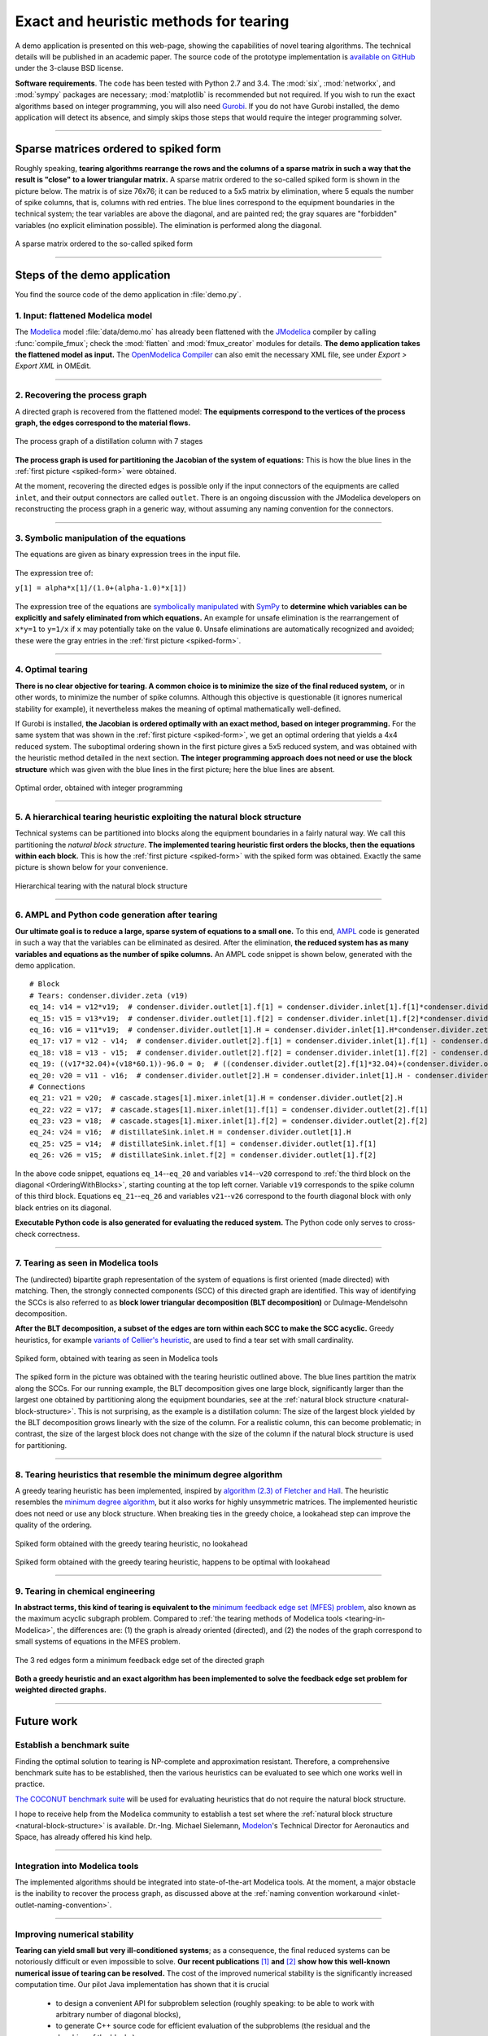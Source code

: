 .. sdopt-tearing documentation master file, created by
   sphinx-quickstart on Sat Feb 28 23:04:04 2015.
   You can adapt this file completely to your liking, but it should at least
   contain the root `toctree` directive.


=======================================
Exact and heuristic methods for tearing
=======================================

A demo application is presented on this web-page, showing the capabilities
of novel tearing algorithms. The technical details will be published in an 
academic paper. The source code of the prototype implementation is `available on
GitHub <https://github.com/baharev/sdopt-tearing>`_ under the 3-clause BSD 
license.

**Software requirements**. The code has been tested with Python 2.7 and 3.4. 
The :mod:`six`, :mod:`networkx`, and :mod:`sympy` packages are necessary; 
:mod:`matplotlib` is recommended but not required. If you wish to run the exact 
algorithms based on integer programming, you will also need `Gurobi 
<http://www.gurobi.com/>`_. If you do not have Gurobi installed, the demo 
application will detect its absence, and simply skips those steps that would 
require the integer programming solver.

--------------------------------------------------------------------------------

.. _spiked-form:

Sparse matrices ordered to spiked form
======================================

Roughly speaking, **tearing algorithms rearrange the rows and the columns of a 
sparse matrix in such a way that the result is "close" to a lower triangular 
matrix.** A sparse matrix ordered to the so-called spiked form is shown in the 
picture below. The matrix is of size 76x76; it can be reduced to a 5x5 matrix by 
elimination, where 5 equals the number of spike columns, that is, columns with 
red entries. The blue lines correspond to the equipment boundaries in the 
technical system; the tear variables are above the diagonal, and are painted 
red; the gray squares are "forbidden" variables (no explicit elimination 
possible). The elimination is performed along the diagonal.

.. figure:: ./pics/SpikedForm.png
   :alt: A sparse matrix ordered to the so-called spiked form.
   :align: center
   :scale: 50%
   
   A sparse matrix ordered to the so-called spiked form

--------------------------------------------------------------------------------

Steps of the demo application
=============================

You find the source code of the demo application in :file:`demo.py`.


1. Input: flattened Modelica model
----------------------------------

The `Modelica <https://www.modelica.org/>`_ model :file:`data/demo.mo` has 
already been flattened with the `JModelica <http://www.jmodelica.org/>`_ 
compiler by calling :func:`compile_fmux`; check the :mod:`flatten` and 
:mod:`fmux_creator` modules for details. **The demo application takes the 
flattened model as input.** The `OpenModelica Compiler 
<https://openmodelica.org/openmodelicaworld/tools>`_ can also emit the necessary 
XML file, see under *Export > Export XML* in OMEdit.

--------------------------------------------------------------------------------

2. Recovering the process graph
-------------------------------

A directed graph is recovered from the flattened model: **The equipments 
correspond to the vertices of the process graph, the edges correspond to the 
material flows.**

.. figure:: ./pics/Cascade.png
   :alt: The process graph of a distillation column with 7 stages.
   :align: center
   :scale: 75%

   The process graph of a distillation column with 7 stages

**The process graph is used for partitioning the Jacobian of the system of 
equations:** This is how the blue lines in the :ref:`first picture 
<spiked-form>` were obtained.

.. _inlet-outlet-naming-convention:

At the moment, recovering the directed edges is possible only if the input 
connectors of the equipments are called ``inlet``, and their output connectors 
are called ``outlet``. There is an ongoing discussion with the JModelica 
developers on reconstructing the process graph in a generic way, without 
assuming any naming convention for the connectors.

--------------------------------------------------------------------------------

3. Symbolic manipulation of the equations
-----------------------------------------

The equations are given as binary expression trees in the input file.
    
.. figure:: ./pics/ExprTree.png
   :alt: Example of an expression tree.
   :align: center
   :scale: 75%
   
   The expression tree of:
   
   ``y[1] = alpha*x[1]/(1.0+(alpha-1.0)*x[1])``


The expression tree of the equations are `symbolically manipulated 
<http://docs.sympy.org/latest/tutorial/manipulation.html>`_  with `SymPy 
<http://www.sympy.org/>`_ to **determine which variables can be explicitly and 
safely eliminated from which equations.** An example for unsafe elimination is 
the rearrangement of ``x*y=1`` to ``y=1/x`` if ``x`` may potentially take on the 
value ``0``. Unsafe eliminations are automatically recognized and avoided; these 
were the gray entries in the :ref:`first picture <spiked-form>`.

--------------------------------------------------------------------------------

4. Optimal tearing
------------------

**There is no clear objective for tearing. A common choice is to minimize the 
size of the final reduced system,** or in other words, to minimize the number of 
spike columns. Although this objective is questionable (it ignores numerical 
stability for example), it nevertheless makes the meaning of optimal 
mathematically well-defined.

If Gurobi is installed, **the Jacobian is ordered optimally with an exact 
method, based on integer programming.** For the same system that was shown in 
the :ref:`first picture <spiked-form>`, we get an optimal ordering that yields a 
4x4 reduced system. The suboptimal ordering shown in the first picture gives a 
5x5 reduced system, and was obtained with the heuristic method detailed in the 
next section. **The integer programming approach does not need or use the block 
structure** which was given with the blue lines in the first picture; here the 
blue lines are absent.

.. figure:: ./pics/OptimalTearing.png
   :alt: Optimal order, obtained with integer programming.
   :align: center
   :scale: 50%
   
   Optimal order, obtained with integer programming

--------------------------------------------------------------------------------

.. _natural-block-structure:

5. A hierarchical tearing heuristic exploiting the natural block structure
--------------------------------------------------------------------------

Technical systems can be partitioned into blocks along the equipment boundaries 
in a fairly natural way. We call this partitioning the *natural block 
structure*. **The implemented tearing heuristic first orders the blocks, then 
the equations within each block.** This is how the :ref:`first picture 
<spiked-form>` with the spiked form was obtained. Exactly the same picture is 
shown below for your convenience.

.. _OrderingWithBlocks:

.. figure:: ./pics/SpikedForm.png
   :alt: Hierarchical tearing with the natural block structure.
   :align: center
   :scale: 50%
   
   Hierarchical tearing with the natural block structure

--------------------------------------------------------------------------------

6. AMPL and Python code generation after tearing
------------------------------------------------

**Our ultimate goal is to reduce a large, sparse system of equations to a small
one.** To this end, `AMPL <http://en.wikipedia.org/wiki/AMPL>`_
code is generated in such a way that the variables can be eliminated as 
desired. After the elimination, **the reduced system has as many variables and 
equations as the number of spike columns.** An AMPL code snippet is shown 
below, generated with the demo application. ::

    # Block
    # Tears: condenser.divider.zeta (v19)
    eq_14: v14 = v12*v19;  # condenser.divider.outlet[1].f[1] = condenser.divider.inlet[1].f[1]*condenser.divider.zeta
    eq_15: v15 = v13*v19;  # condenser.divider.outlet[1].f[2] = condenser.divider.inlet[1].f[2]*condenser.divider.zeta
    eq_16: v16 = v11*v19;  # condenser.divider.outlet[1].H = condenser.divider.inlet[1].H*condenser.divider.zeta
    eq_17: v17 = v12 - v14;  # condenser.divider.outlet[2].f[1] = condenser.divider.inlet[1].f[1] - condenser.divider.outlet[1].f[1]
    eq_18: v18 = v13 - v15;  # condenser.divider.outlet[2].f[2] = condenser.divider.inlet[1].f[2] - condenser.divider.outlet[1].f[2]
    eq_19: ((v17*32.04)+(v18*60.1))-96.0 = 0;  # ((condenser.divider.outlet[2].f[1]*32.04)+(condenser.divider.outlet[2].f[2]*60.1))-96.0 = 0
    eq_20: v20 = v11 - v16;  # condenser.divider.outlet[2].H = condenser.divider.inlet[1].H - condenser.divider.outlet[1].H
    # Connections
    eq_21: v21 = v20;  # cascade.stages[1].mixer.inlet[1].H = condenser.divider.outlet[2].H
    eq_22: v22 = v17;  # cascade.stages[1].mixer.inlet[1].f[1] = condenser.divider.outlet[2].f[1]
    eq_23: v23 = v18;  # cascade.stages[1].mixer.inlet[1].f[2] = condenser.divider.outlet[2].f[2]
    eq_24: v24 = v16;  # distillateSink.inlet.H = condenser.divider.outlet[1].H
    eq_25: v25 = v14;  # distillateSink.inlet.f[1] = condenser.divider.outlet[1].f[1]
    eq_26: v26 = v15;  # distillateSink.inlet.f[2] = condenser.divider.outlet[1].f[2]

In the above code snippet, equations ``eq_14``--``eq_20`` and variables 
``v14``--``v20`` correspond to :ref:`the third block on the diagonal 
<OrderingWithBlocks>`, starting counting at the top left corner. Variable 
``v19`` corresponds to the spike column of this third block. Equations 
``eq_21``--``eq_26`` and variables ``v21``--``v26`` correspond to the fourth 
diagonal block with only black entries on its diagonal.

**Executable Python code is also generated for evaluating the reduced system.** 
The Python code only serves to cross-check correctness.

--------------------------------------------------------------------------------

.. _tearing-in-Modelica:

7. Tearing as seen in Modelica tools
------------------------------------

The (undirected) bipartite graph representation of the system of equations is 
first oriented (made directed) with matching. Then, the strongly connected 
components (SCC) of this directed graph are identified. This way of identifying 
the SCCs is also referred to as **block lower triangular decomposition (BLT 
decomposition)** or Dulmage-Mendelsohn decomposition. 

**After the BLT decomposition, a subset of the edges are torn within each SCC to 
make the SCC acyclic.** Greedy heuristics, for example `variants of 
Cellier's heuristic <http://dx.doi.org/10.1145/2666202.2666204>`_, are used to 
find a tear set with small cardinality.

.. figure:: ./pics/ClassicTearing.png
   :alt: Spiked form, obtained with tearing as seen in Modelica tools
   :align: center
   :scale: 50%
   
   Spiked form, obtained with tearing as seen in Modelica tools


The spiked form in the picture was obtained with the tearing heuristic 
outlined above. The blue lines partition the matrix along the SCCs. For our 
running example, the BLT decomposition gives one large block, significantly 
larger than the largest one obtained by partitioning along the equipment 
boundaries, see at the :ref:`natural block structure <natural-block-structure>`. 
This is not surprising, as the example is a distillation column: The size of the 
largest block yielded by the BLT decomposition grows linearly with the size of 
the column. For a realistic column, this can become problematic; in contrast, 
the size of the largest block does not change with the size of the column if the 
natural block structure is used for partitioning.

--------------------------------------------------------------------------------


8. Tearing heuristics that resemble the minimum degree algorithm
----------------------------------------------------------------

A greedy tearing heuristic has been implemented, inspired by `algorithm (2.3) of 
Fletcher and Hall <http://dx.doi.org/10.1007/BF02025533>`_. The heuristic
resembles the `minimum degree algorithm 
<http://en.wikipedia.org/wiki/Minimum_degree_algorithm>`_, but it also
works for highly unsymmetric matrices. The implemented heuristic does not need 
or use any block structure. When breaking ties in the greedy choice, a lookahead
step can improve the quality of the ordering.

.. figure:: ./pics/MindegNoLookahead.png
   :alt: Spiked form obtained with the greedy tearing heuristic, no lookahead.
   :align: center
   :scale: 50%
   
   Spiked form obtained with the greedy tearing heuristic, no lookahead


.. figure:: ./pics/MindegWithLookahead.png
   :alt: Spiked form obtained with the greedy tearing heuristic, with lookahead.
   :align: center
   :scale: 50%
   
   Spiked form obtained with the greedy tearing heuristic, happens to be optimal
   with lookahead

--------------------------------------------------------------------------------


9. Tearing in chemical engineering
----------------------------------

..
    When a professional chemical engineering simulator is run in sequential modular 
    (SM) mode, the output of an equipment is quickly computed from its input with a 
    numerical method specialized for that particular equipment. However,
    computing the input of an equipment given its output can be computationally 
    demanding because the specialized method was optimized for the . Therefore, 
    the goal of tearing in this case is to minimize the number of equipments for 
    which the input has to be computed from the output.

**In abstract terms, this kind of tearing is equivalent to the** `minimum 
feedback edge set (MFES) problem 
<http://en.wikipedia.org/wiki/Feedback_arc_set>`_, also known as the maximum 
acyclic subgraph problem. Compared to :ref:`the tearing methods of 
Modelica tools <tearing-in-Modelica>`, the differences are: (1) the graph is 
already oriented (directed), and (2) the nodes of the graph correspond to small 
systems of equations in the MFES problem.

.. figure:: ./pics/MFES.png
   :alt: The minimum feedback edge set of the directed graph is shown in red.
   :align: center
   :scale: 50%
   
   The 3 red edges form a minimum feedback edge set of the directed graph

**Both a greedy heuristic and an exact algorithm has been implemented to solve
the feedback edge set problem for weighted directed graphs.**

--------------------------------------------------------------------------------


Future work
===========


Establish a benchmark suite
---------------------------

Finding the optimal solution to tearing is NP-complete and approximation 
resistant. Therefore, a comprehensive benchmark suite has to be established, 
then the various heuristics can be evaluated to see which one works well in 
practice. 

`The COCONUT benchmark suite
<http://www.mat.univie.ac.at/~neum/glopt/coconut/Benchmark/Benchmark.html>`_ 
will be used for evaluating heuristics that do not require the natural block 
structure. 

I hope to receive help from the Modelica community to establish a test set 
where the :ref:`natural block structure <natural-block-structure>` is 
available. Dr.-Ing. Michael Sielemann, `Modelon <http://www.modelon.com/>`_'s 
Technical Director for Aeronautics and Space, has already offered his kind help.

--------------------------------------------------------------------------------


Integration into Modelica tools
-------------------------------

The implemented algorithms should be integrated into state-of-the-art Modelica 
tools. At the moment, a major obstacle is the inability to recover the process 
graph, as discussed above at the :ref:`naming convention workaround 
<inlet-outlet-naming-convention>`.

--------------------------------------------------------------------------------

Improving numerical stability
-----------------------------

**Tearing can yield small but very ill-conditioned systems**; as a consequence, 
the final reduced systems can be notoriously difficult or even impossible to 
solve. **Our recent publications** `[1] <http://dx.doi.org/10.1002/aic.14305>`_ 
**and** `[2] <http://www.mat.univie.ac.at/%7Eneum/ms/maniSol.pdf>`_  **show how 
this well-known numerical issue of tearing can be resolved.** The cost of the 
improved numerical stability is the significantly increased computation time. 
Our pilot Java implementation has shown that it is crucial
    
  - to design a convenient API for subproblem selection (roughly speaking: 
    to be able to work with arbitrary number of diagonal blocks), 
    
  - to generate C++ source code for efficient evaluation of the subproblems
    (the residual and the Jacobian of the blocks),
    
  - that the generated source code works with user-defined data types.

The next item on the agenda is to create a Python prototype implementation that 
meets all these requirements.

--------------------------------------------------------------------------------

Source code generation for reverse mode automatic differentiation
-----------------------------------------------------------------

The Jacobian is required when solving the subproblems with a solver like `IPOPT 
<https://projects.coin-or.org/Ipopt>`_. I am not aware of any `automatic 
differentiation <http://en.wikipedia.org/wiki/Automatic_differentiation>`_ 
package that would fulfill all the requirements listed above, so I have set out 
to write my own. The primary challenge is to design an API that makes it easy to 
work with subproblems, and that makes the interfacing with various solvers only 
moderately painful. Generating source code for evaluating the Jacobian of the 
subproblems is certainly not the main difficulty here.

The diagonal blocks of the Jacobian will be obtained with reverse mode automatic
differentiation. For example, for the expression ::

    exp(3*x+2*y)+4*z 

the following Python code is generated (hand-edited to improve readability) ::

    # f = exp(3*x+2*y)+z
    # Forward sweep
    t1 = 3.0*x + 2.0*y
    t2 = exp(t1)
    f = 4.0*z + t2 - 1.0
    # Backward sweep
    u0 = 1.0
    u1 = 4.0 * u0  # df/dz = 4
    u2 = u0
    u3 = t2 * u2
    u4 = 3.0 * u3  # df/dx = 3*exp(3*x+2*y)
    u5 = 2.0 * u3  # df/dy = 2*exp(3*x+2*y)

**This code is already automatically generated today** with 
the sibling package `SDOPT <https://sdopt.readthedocs.org>`_.

The templated C++ version of this code will greatly benefit from code 
optimization performed by the C++ compiler, especially from `constant folding 
and constant propagation <http://en.wikipedia.org/wiki/Constant_folding>`_. 
I expect the generated assembly code to be as good as hand-written.

--------------------------------------------------------------------------------

..
    .. toctree::
    :maxdepth: 2



Indices and tables
==================

* :ref:`genindex`
* :ref:`modindex`
* :ref:`search`

